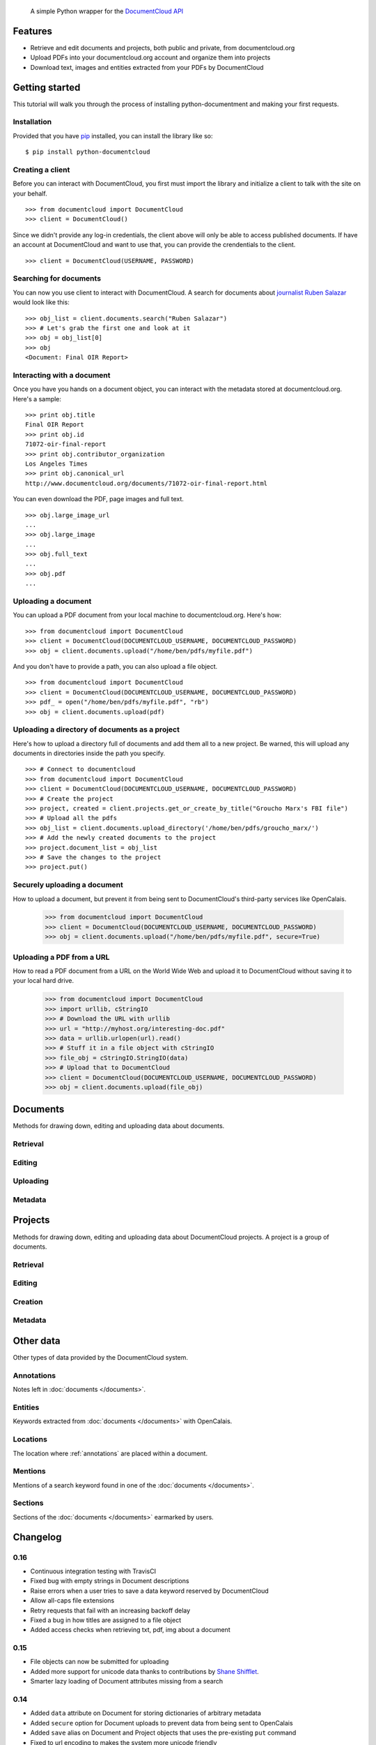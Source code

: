 .. epigraph::

    A simple Python wrapper for the `DocumentCloud API <http://www.documentcloud.org/api/>`_


Features
========

* Retrieve and edit documents and projects, both public and private, from documentcloud.org
* Upload PDFs into your documentcloud.org account and organize them into projects
* Download text, images and entities extracted from your PDFs by DocumentCloud

.. raw:: html

   <hr>

Getting started
===============

This tutorial will walk you through the process of installing python-documentment and making your first requests.

Installation
------------

Provided that you have `pip <http://pypi.python.org/pypi/pip>`_ installed, you can install the library like so: ::

    $ pip install python-documentcloud

.. raw:: html

   <hr>

Creating a client
-----------------

Before you can interact with DocumentCloud, you first must import the library and initialize a client to talk with the site on your behalf. ::

    >>> from documentcloud import DocumentCloud
    >>> client = DocumentCloud()

Since we didn't provide any log-in credentials, the client above will only be able to access published documents. If have an account at DocumentCloud and want to use that, you can provide the crendentials to the client. ::

    >>> client = DocumentCloud(USERNAME, PASSWORD)

.. raw:: html

   <hr>

Searching for documents
-----------------------

You can now you use client to interact with DocumentCloud. A search for documents about `journalist Ruben Salazar <http://en.wikipedia.org/wiki/Rub%C3%A9n_Salazar>`_ would look like this: ::

    >>> obj_list = client.documents.search("Ruben Salazar")
    >>> # Let's grab the first one and look at it
    >>> obj = obj_list[0]
    >>> obj
    <Document: Final OIR Report>

.. raw:: html

   <hr>

Interacting with a document
---------------------------

Once you have you hands on a document object, you can interact with the metadata stored at documentcloud.org. Here's a sample: ::

    >>> print obj.title
    Final OIR Report
    >>> print obj.id
    71072-oir-final-report
    >>> print obj.contributor_organization
    Los Angeles Times
    >>> print obj.canonical_url
    http://www.documentcloud.org/documents/71072-oir-final-report.html

You can even download the PDF, page images and full text. ::

    >>> obj.large_image_url
    ...
    >>> obj.large_image
    ...
    >>> obj.full_text
    ...
    >>> obj.pdf
    ...

.. raw:: html

   <hr>

Uploading a document
--------------------

You can upload a PDF document from your local machine to documentcloud.org. Here's how: ::

    >>> from documentcloud import DocumentCloud
    >>> client = DocumentCloud(DOCUMENTCLOUD_USERNAME, DOCUMENTCLOUD_PASSWORD)
    >>> obj = client.documents.upload("/home/ben/pdfs/myfile.pdf")

And you don't have to provide a path, you can also upload a file object. ::

    >>> from documentcloud import DocumentCloud
    >>> client = DocumentCloud(DOCUMENTCLOUD_USERNAME, DOCUMENTCLOUD_PASSWORD)
    >>> pdf_ = open("/home/ben/pdfs/myfile.pdf", "rb")
    >>> obj = client.documents.upload(pdf)

.. raw:: html

   <hr>

Uploading a directory of documents as a project
-----------------------------------------------

Here's how to upload a directory full of documents and add them all to a new project. Be warned, this will upload any documents in directories inside the path you specify. ::

    >>> # Connect to documentcloud
    >>> from documentcloud import DocumentCloud
    >>> client = DocumentCloud(DOCUMENTCLOUD_USERNAME, DOCUMENTCLOUD_PASSWORD)
    >>> # Create the project
    >>> project, created = client.projects.get_or_create_by_title("Groucho Marx's FBI file")
    >>> # Upload all the pdfs
    >>> obj_list = client.documents.upload_directory('/home/ben/pdfs/groucho_marx/')
    >>> # Add the newly created documents to the project
    >>> project.document_list = obj_list
    >>> # Save the changes to the project
    >>> project.put()

.. raw:: html

   <hr>

Securely uploading a document
-----------------------------

How to upload a document, but prevent it from being sent to DocumentCloud's third-party services like OpenCalais.

    >>> from documentcloud import DocumentCloud
    >>> client = DocumentCloud(DOCUMENTCLOUD_USERNAME, DOCUMENTCLOUD_PASSWORD)
    >>> obj = client.documents.upload("/home/ben/pdfs/myfile.pdf", secure=True)

.. raw:: html

   <hr>

Uploading a PDF from a URL
--------------------------

How to read a PDF document from a URL on the World Wide Web and upload it to DocumentCloud without saving it to your local hard drive.

    >>> from documentcloud import DocumentCloud
    >>> import urllib, cStringIO
    >>> # Download the URL with urllib
    >>> url = "http://myhost.org/interesting-doc.pdf"
    >>> data = urllib.urlopen(url).read()
    >>> # Stuff it in a file object with cStringIO
    >>> file_obj = cStringIO.StringIO(data)
    >>> # Upload that to DocumentCloud
    >>> client = DocumentCloud(DOCUMENTCLOUD_USERNAME, DOCUMENTCLOUD_PASSWORD)
    >>> obj = client.documents.upload(file_obj)

.. raw:: html

   <hr>

Documents
=========

Methods for drawing down, editing and uploading data about documents.

Retrieval
---------

.. function:: client.documents.get(id)

   Return the document with the provided DocumentCloud identifer. ::

        >>> from documentcloud import DocumentCloud
        >>> client = DocumentCloud(USERNAME, PASSWORD)
        >>> client.documents.get('71072-oir-final-report')
        <Document: Final OIR Report>


.. function:: client.documents.search(keyword)

   Return a list of documents that match the provided keyword. ::

        >>> from documentcloud import DocumentCloud
        >>> client = DocumentCloud()
        >>> obj_list = client.documents.search('Ruben Salazar')
        >>> obj_list[0]
        <Document: Final OIR Report>

.. raw:: html

   <hr>

Editing
-------

.. method:: document_obj.put()

   Save changes to a document back to DocumentCloud. You must be authorized to make these changes. Only the ``title``, ``source``, ``description``, ``related_article``, ``published_url``, ``access`` and ``data`` attributes may be edited. ::

        >>> # Grab a document
        >>> obj = client.documents.get('71072-oir-final-report')
        >>> print obj.title
        Draft OIR Report
        >>> # Change its title
        >>> obj.title = "Brand new title"
        >>> print obj.title
        Brand New Title
        >>> # Save those changes
        >>> obj.put()

.. method:: document_obj.delete()

   Delete a document from DocumentCloud. You must be authorized to make these changes. ::

        >>> obj = client.documents.get('71072-oir-final-report')
        >>> obj.delete()

.. method:: document_obj.save()

    An alias for ``put`` that saves changes back to DocumentCloud.

.. raw:: html

   <hr>

Uploading
---------

.. function:: client.documents.upload(pdf, title=None, source=None, description=None, related_article=None, published_url=None, access='private', project=None, data=None, secure=False)

   Upload a PDF to DocumentCloud. You must be authorized to do this. Returns the object representing the new record you've created. You can submit either a file path or a file object.

        >>> from documentcloud import DocumentCloud
        >>> client = DocumentCloud(USERNAME, PASSWORD)
        >>> new_id = client.documents.upload("/home/ben/test.pdf", "Test PDF")
        >>> # Now fetch it
        >>> client.documents.get(new_id)
        <Document: Test PDF>

.. function:: client.documents.upload_directory(pdf, source=None, description=None, related_article=None, published_url=None, access='private', project=None, data=None, secure=False)

   Searches through the provided path and attempts to upload all the PDFs it can find. Metadata provided to the other keyword arguments will be recorded for all uploads. Returns a list of document objects that are created. Be warned, this will upload any documents in directories inside the path you specify.

        >>> from documentcloud import DocumentCloud
        >>> client = DocumentCloud(DOCUMENTCLOUD_USERNAME, DOCUMENTCLOUD_PASSWORD)
        >>> obj_list = client.documents.upload_directory('/home/ben/pdfs/groucho_marx/')

.. raw:: html

   <hr>

Metadata
--------

.. attribute:: document_obj.access

    The privacy level of the resource within the DocumentCloud system. It will be either ``public``, ``private`` or ``organization``, the last of which means the is only visible to members of the contributors organization. Can be edited and saved with a put command.

.. attribute:: document_obj.annotations

    A list of the annotations users have left on the document. The data are modeled by their own Python class, defined in the :ref:`annotations` section.

        >>> obj = client.documents.get('83251-fbi-file-on-christopher-biggie-smalls-wallace')
        >>> obj.annotations
        [<Annotation>, <Annotation>, <Annotation>, <Annotation>, <Annotation>]

.. attribute:: document_obj.canonical_url

    The URL where the document is hosted at documentcloud.org.

.. attribute:: document_obj.contributor

    The user who originally uploaded the document.

.. attribute:: document_obj.contributor_organization

    The organizational affiliation of the user who originally uploaded the document.

.. attribute:: document_obj.created_at

    The date and time that the document was created, in Python's datetime format.

.. attribute:: document_obj.data

    A dictionary containing supplementary data linked to the document. This can any old thing. It's useful if you'd like to store additional metadata. Can be edited and saved with a put command.

    Some keywords are reserved by DocumentCloud and you'll get an error if you try to submit them here. They are: person, organization, place, term, email, phone, city, state, country, title, description, source, account, group, project, projectid, document, access, filter.

        >>> obj = client.documents.get('83251-fbi-file-on-christopher-biggie-smalls-wallace')
        >>> obj.data
        {'category': 'hip-hop', 'byline': 'Ben Welsh', 'pub_date': datetime.date(2011, 3, 1)}

.. attribute:: document_obj.description

    A summary of the document. Can be edited and saved with a put command.

.. attribute:: document_obj.entities

    A list of the entities extracted from the document by `OpenCalais <http://www.opencalais.com/>`_. The data are modeled by their own Python class, defined in the :ref:`entities` section.

        >>> obj = client.documents.get('83251-fbi-file-on-christopher-biggie-smalls-wallace')
        >>> obj.entities
        [<Entity: Angeles>, <Entity: FD>, <Entity: OO>, <Entity: Los Angeles>, ...

.. attribute:: document_obj.full_text

    Returns the full text of the document, as extracted from the original PDF by DocumentCloud. Results may vary, but this will give you what they got. Currently, DocumentCloud only makes this available for public documents.

        >>> obj = client.documents.get('71072-oir-final-report')
        >>> obj.full_text
        "Review of the Los Angeles County Sheriff's\nDepartment's Investigation into the\nHomicide of Ruben Salazar\nA Special Report by the\nLos Angeles County Office of Independent Review\n ...

.. attribute:: document_obj.full_text_url

    Returns the URL that contains the full text of the document, as extracted from the original PDF by DocumentCloud. 

.. attribute:: document_obj.id

    The unique identifer of the document in DocumentCloud's system. Typically this is a string that begins with a number, like ``83251-fbi-file-on-christopher-biggie-s.malls-wallace``

.. attribute:: document_obj.large_image

    Returns the binary data for the "large" sized image of the document's first page. If you would like the data for some other page, pass the page number into ``document_obj.get_large_image(page)``. Currently, DocumentCloud only makes this available for public documents.

.. attribute:: document_obj.large_image_url

    Returns a URL containing the "large" sized image of the document's first page. If you would like the URL for some other page, pass the page number into ``document_obj.get_large_image_url(page)``.

.. attribute:: document_obj.large_image_url_list

    Returns a list of URLs for the "large" sized image of every page in the document.

.. attribute:: document_obj.mentions

    When the document has been retrieved via a search, this returns a list of places the search keywords appear in the text. The data are modeled by their own Python class, defined in the :ref:`mentions` section.

        >>> obj_list = client.documents.search('Christopher Wallace')
        >>> obj = obj_list[0]
        >>> obj.mentions
        [<Mention: Page 2>, <Mention: Page 3> ....

.. attribute:: document_obj.normal_image

    Returns the binary data for the "normal" sized image of the document's first page. If you would like the data for some other page, pass the page number into ``document_obj.get_normal_image(page)``. Currently, DocumentCloud only makes this available for public documents.

.. attribute:: document_obj.normal_image_url

    Returns a URL containing the "normal" sized image of the document's first page. If you would like the URL for some other page, pass the page number into ``document_obj.get_normal_image_url(page)``.

.. attribute:: document_obj.normal_image_url_list

    Returns a list of URLs for the "normal" sized image of every page in the document.

.. attribute:: document_obj.pages

    The number of pages in the document.

.. attribute:: document_obj.pdf

    Returns the binary data for document's original PDF file. Currently, DocumentCloud only makes this available for public documents.

.. attribute:: document_obj.pdf_url

    Returns a URL containing the binary data for document's original PDF file.

.. attribute:: document_obj.published_url

    Returns an URL outside of documentcloud.org where this document has been published.

.. attribute:: document_obj.related_article

    Returns an URL for a news story related to this document.

.. attribute:: document_obj.sections

    A list of the sections earmarked in the text by a user. The data are modeled by their own Python class, defined in the :ref:`sections` section.

        >>> obj = client.documents.get('74103-report-of-the-calpers-special-review')
        >>> obj.sections
        [<Section: Letter to Avraham Shemesh and Richard Resller of SIM Group>, <Section: Letter to Ralph Whitworth, founder of Relational Investors>, ...

.. attribute:: document_obj.small_image

    Returns the binary data for the "small" sized image of the document's first page. If you would like the data for some other page, pass the page number into ``document_obj.get_small_image(page)``. Currently, DocumentCloud only makes this available for public documents.

.. attribute:: document_obj.small_image_url

    Returns a URL containing the "small" sized image of the document's first page. If you would like the URL for some other page, pass the page number into ``document_obj.get_small_image_url(page)``.

.. attribute:: document_obj.small_image_url_list

    Returns a list of URLs for the "small" sized image of every page in the document.

.. attribute:: document_obj.source

    The original source of the document. Can be edited and saved with a put command.

.. attribute:: document_obj.thumbnail_image

    Returns the binary data for the "thumbnail" sized image of the document's first page. If you would like the data for some other page, pass the page number into ``document_obj.get_thumbnail_image(page)``. Currently, DocumentCloud only makes this available for public documents.

.. attribute:: document_obj.thumbnail_image_url

    Returns a URL containing the "thumbnail" sized image of the document's first page. If you would like the URL for some other page, pass the page number into ``document_obj.get_small_thumbnail_url(page)``.

.. attribute:: document_obj.thumbnail_image_url_list

    Returns a list of URLs for the "small" sized image of every page in the document.

.. attribute:: document_obj.title

    The name of the document. Can be edited and saved with a put command.

.. attribute:: document_obj.updated_at

    The date and time that the document was last updated, in Python's datetime format.

.. raw:: html

   <hr>

Projects
========

Methods for drawing down, editing and uploading data about DocumentCloud projects. A project is a group of documents.

Retrieval
---------

.. function:: client.projects.get(id=None, title=None)

   Return the project with the provided DocumentCloud identifer. You can retrieve projects using either the `id` or `title`. ::

        >>> from documentcloud import DocumentCloud
        >>> client = DocumentCloud(USERNAME, PASSWORD)
        >>> # Fetch using the id
        >>> obj = client.projects.get(id='816')
        >>> obj
        <Project: The Ruben Salazar Files>
        >>> # Fetch using the title
        >>> obj = client.projects.get(title='The Ruben Salazar Files')
        >>> obj
        <Project: The Ruben Salazar Files>

.. function:: client.projects.get_by_id(id)

   Return the project with the provided id. Operates the same as `client.projects.get`.

.. function:: client.projects.get_by_title(title)

   Return the project with the provided title. Operates the same as `client.projects.get`.

.. function:: client.projects.all()

   Return all projects for the authorized DocumentCloud account  ::

        >>> from documentcloud import DocumentCloud
        >>> client = DocumentCloud(USERNAME, PASSWORD)
        >>> obj_list = client.projects.all()
        >>> obj_list[0]
        <Project: Ruben Salazar>

.. raw:: html

   <hr>

Editing
-------

.. method:: project_obj.put()

   Save changes to a project back to DocumentCloud. You must be authorized to make these changes. Only the `title`, `source`, `document_list` attributes may be edited. ::

        >>> obj = client.projects.get('816')
        >>> obj.title = "Brand new title"
        >>> obj.put()

.. method:: project_obj.delete()

   Delete a project from DocumentCloud. You must be authorized to make these changes. ::

        >>> obj = client.projects.get('816')
        >>> obj.delete()

.. method:: project_obj.save()

    An alias for ``put`` that saves changes back to DocumentCloud.

.. raw:: html

   <hr>

Creation
--------

.. method:: client.projects.create(title=None,description=None, document_ids=None)

   Create a new project on DocumentCloud. You must be authorized to do this. Returns the object representing the new record you've created.

        >>> from documentcloud import DocumentCloud
        >>> client = DocumentCloud(USERNAME, PASSWORD)
        >>> obj = client.projects.create("New project")
        >>> obj
        <Project: New project>

.. method:: client.projects.get_or_create_by_title(title=None)

   Fetch the project with provided name, or create it if it does not exist. You must be authorized to do this. Returns a tuple. An object representing the record comes first. A boolean that reports whether or not the objects was created fresh comes second. It is true when the record was created, false when it was found on the site already.

        >>> from documentcloud import DocumentCloud
        >>> client = DocumentCloud(USERNAME, PASSWORD)
        >>> # The first time it will be created and added to documentcloud.org
        >>> obj, created = client.projects.get_or_create_by_title("New project")
        >>> obj, created
        <Project: New project>, True
        >>> # The second time it will be fetched from documentcloud.org
        >>> obj, created = client.projects.get_or_create_by_title("New project")
        >>> obj, created
        <Project: New project>, False

.. raw:: html

   <hr>

Metadata
--------

.. attribute:: project_obj.description

    A summary of the project. Can be edited and saved with a put command.

.. attribute:: project_obj.document_ids

    A list that contains the unique identifier of the documents assigned to this project. Cannot be edited. Edit the document_list instead.

        >>> obj = client.projects.get('816')
        >>> obj.document_ids
        [u'19419-times-columnist-ruben-salazar-killed-by-bullet', u'19420-usps-american-journalists-stamp', u'19280-fbi-file-on-el-paso-investigations', u'19281-letter-from-the-lapd-chief', ...

.. attribute:: project_obj.document_list

    A list that documents assigned to this project. Can be expanded by appending new documents to the list or cleared by reassigning it as an empty list and then issuing the put command.

        >>> obj = client.projects.get('816')
        >>> obj.document_list
        [<Document: Times Columnist Ruben Salazar Slain by Tear-gas Missile>, <Document: Salazar's Legacy Lives On>, <Document: Cub Reporter Catches Attention of El Paso FBI>, ...

..  method:: project_obj.get_document(id)

        Retrieves a particular document from the project using the provided DocumentCloud identifer.

.. attribute:: project_obj.id

    The unique identifer of the project in DocumentCloud's system. Typically this is a number.

.. attribute:: project_obj.title

    The name of the project. Can be edited and saved with a put command.

.. raw:: html

   <hr>

Other data
===========

Other types of data provided by the DocumentCloud system.

.. _annotations:

Annotations
-----------

Notes left in :doc:`documents </documents>`.

.. attribute:: annotation_obj.access

    The privacy level of the resource within the DocumentCloud system. It will be either ``public`` or ``private``.

.. attribute:: annotation_obj.description

    Space for a lengthy text block that will be published below the highlighted text in the DocumentCloud design.

.. attribute:: annotation_obj.id

    The unique identifer of the document in DocumentCloud's system.

.. attribute:: annotation_obj.location

    The location of where the annotation appears on the document's page. Defined by the :ref:`locations` class.

.. attribute:: annotation_obj.page

    The page where the annotation appears.

.. attribute:: annotation_obj.title

    The name of the annotation, which appears in the table of contents and above the highlighted text when published by DocumentCloud.

.. raw:: html

   <hr>

.. _entities:

Entities
--------

Keywords extracted from :doc:`documents </documents>` with OpenCalais.

.. attribute:: location_obj.revelance

    The weighting associated with this connection by OpenCalais. Higher numbers are supposed to be more relevant.

.. attribute:: location_obj.type

    The category of entity the value belongs to.

.. attribute:: location_obj.value

    The name of the entity extracted from the document (i.e. "Los Angeles" or "Museum of Modern Art")

.. raw:: html

   <hr>

.. _locations:

Locations
---------

The location where :ref:`annotations` are placed within a document.

.. attribute:: location_obj.bottom

    The value of the bottom edge of an annotation.

.. attribute:: location_obj.left

    The value of the left edge of an annotation.

.. attribute:: location_obj.right

    The value of the right edge of an annotation.

.. attribute:: location_obj.top

    The value of the top edge of an annotation.

.. raw:: html

   <hr>

.. _mentions:

Mentions
--------

Mentions of a search keyword found in one of the :doc:`documents </documents>`.

.. attribute:: mention_obj.page

    The page where the mention occurs.

.. attribute:: mention_obj.text

    The text surrounding the mention of the keyword.

.. raw:: html

   <hr>

.. _sections:

Sections
--------

Sections of the :doc:`documents </documents>` earmarked by users.

.. attribute:: section_obj.title

    The name of the section.

.. attribute:: section_obj.page

    The page where the section begins.

.. raw:: html

   <hr>

Changelog
=========

0.16
----

- Continuous integration testing with TravisCI
- Fixed bug with empty strings in Document descriptions
- Raise errors when a user tries to save a data keyword reserved by DocumentCloud
- Allow all-caps file extensions
- Retry requests that fail with an increasing backoff delay
- Fixed a bug in how titles are assigned to a file object
- Added access checks when retrieving txt, pdf, img about a document

0.15
----

* File objects can now be submitted for uploading
* Added more support for unicode data thanks to contributions by `Shane Shifflet <https://twitter.com/#!/shaneshifflett>`_.
* Smarter lazy loading of Document attributes missing from a search

0.14
----
* Added ``data`` attribute on Document for storing dictionaries of arbitrary metadata
* Added ``secure`` option for Document uploads to prevent data from being sent to OpenCalais
* Added ``save`` alias on Document and Project objects that uses the pre-existing ``put`` command
* Fixed to url encoding to makes the system more unicode friendly
* Added all Document upload arguments to ``upload_directory`` method

0.13
----

* ``upload_directory`` method for documents

0.12
----

* ``get_or_create_by_title`` method for projects
* Document and project creation methods now return an object, not the new id.
* Projects can pulled by id or by title


0.11
----

* Document search now returns ``mentions`` of the keyword in the documents
* ``related_url`` and ``published_url`` attributes now more easily accessible
* ``normal`` sized images now available

.. raw:: html

   <hr>

Credits
=======

This project would not be possible without the generous work of people like:

* `The DocumentCloud team <https://www.documentcloud.org/about>`_ and particularly `Jeremy Ashkenas <https://github.com/jashkenas>`_.
* `Chris Amico <https://github.com/eyeseast>`_, `Christopher Groskopf <https://github.com/onyxfish/>`_ and `Mitchell Kotler <http://www.muckrock.com/blog/using-the-documentcloud-api/>`_, who broke ground with great code that I've shamelessly lifted and adapted for this module.
* Fixes from friendly people like `Joe Germuska <https://github.com/JoeGermuska>`_ and `Shane Shifflet <https://twitter.com/#!/shaneshifflett>`.

